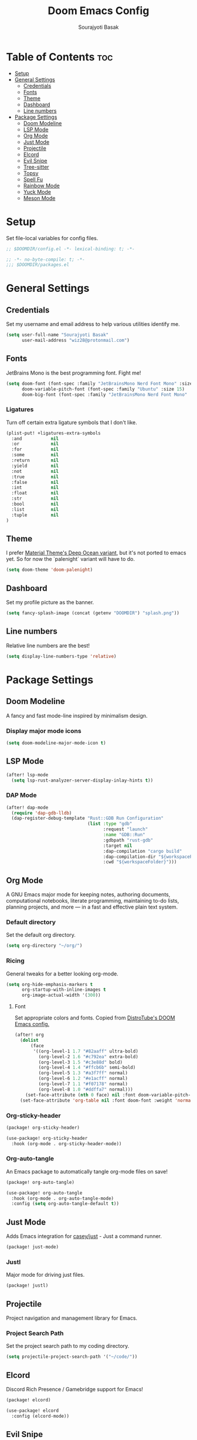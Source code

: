 #+title: Doom Emacs Config
#+description: Config file for DOOM Emacs
#+author: Sourajyoti Basak
#+email: wiz28@protonmail.com
#+property: header-args :tangle config.el

* Table of Contents :toc:
- [[#setup][Setup]]
- [[#general-settings][General Settings]]
  - [[#credentials][Credentials]]
  - [[#fonts][Fonts]]
  - [[#theme][Theme]]
  - [[#dashboard][Dashboard]]
  - [[#line-numbers][Line numbers]]
- [[#package-settings][Package Settings]]
  - [[#doom-modeline][Doom Modeline]]
  - [[#lsp-mode][LSP Mode]]
  - [[#org-mode][Org Mode]]
  - [[#just-mode][Just Mode]]
  - [[#projectile][Projectile]]
  - [[#elcord][Elcord]]
  - [[#evil-snipe][Evil Snipe]]
  - [[#tree-sitter][Tree-sitter]]
  - [[#topsy][Topsy]]
  - [[#spell-fu][Spell Fu]]
  - [[#rainbow-mode][Rainbow Mode]]
  - [[#yuck-mode][Yuck Mode]]
  - [[#meson-mode][Meson Mode]]

* Setup

Set file-local variables for config files.

#+begin_src emacs-lisp
;; $DOOMDIR/config.el -*- lexical-binding: t; -*-
#+end_src

#+begin_src emacs-lisp :tangle packages.el
;; -*- no-byte-compile: t; -*-
;;; $DOOMDIR/packages.el
#+end_src

* General Settings

** Credentials

Set my username and email address to help various utilities identify me.

#+begin_src emacs-lisp
(setq user-full-name "Sourajyoti Basak"
      user-mail-address "wiz28@protonmail.com")
#+end_src

** Fonts

JetBrains Mono is the best programming font. Fight me!

#+begin_src emacs-lisp
(setq doom-font (font-spec :family "JetBrainsMono Nerd Font Mono" :size 15)
      doom-variable-pitch-font (font-spec :family "Ubuntu" :size 15)
      doom-big-font (font-spec :family "JetBrainsMono Nerd Font Mono" :size 22))
#+end_src

*** Ligatures

Turn off certain extra ligature symbols that I don't like.

#+begin_src emacs-lisp
(plist-put! +ligatures-extra-symbols
  :and           nil
  :or            nil
  :for           nil
  :some          nil
  :return        nil
  :yield         nil
  :not           nil
  :true          nil
  :false         nil
  :int           nil
  :float         nil
  :str           nil
  :bool          nil
  :list          nil
  :tuple         nil
)
#+end_src

** Theme

I prefer [[https://github.com/marko-cerovac/material.nvim][Material Theme's Deep Ocean variant]], but it's not ported to
emacs yet. So for now the `palenight` variant will have to do.

#+begin_src emacs-lisp
(setq doom-theme 'doom-palenight)
#+end_src

** Dashboard

Set my profile picture as the banner.

[[./splash.png]]

#+begin_src emacs-lisp
(setq fancy-splash-image (concat (getenv "DOOMDIR") "splash.png"))
#+end_src

** Line numbers

Relative line numbers are the best!

#+begin_src emacs-lisp
(setq display-line-numbers-type 'relative)
#+end_src

* Package Settings

** Doom Modeline

A fancy and fast mode-line inspired by minimalism design.

*** Display major mode icons

#+begin_src emacs-lisp
(setq doom-modeline-major-mode-icon t)
#+end_src

** LSP Mode

#+begin_src emacs-lisp
(after! lsp-mode
  (setq lsp-rust-analyzer-server-display-inlay-hints t))
#+end_src

*** DAP Mode

#+begin_src emacs-lisp
(after! dap-mode
  (require 'dap-gdb-lldb)
  (dap-register-debug-template "Rust::GDB Run Configuration"
                               (list :type "gdb"
                                     :request "launch"
                                     :name "GDB::Run"
                                     :gdbpath "rust-gdb"
                                     :target nil
                                     :dap-compilation "cargo build"
                                     :dap-compilation-dir "${workspaceFolder}"
                                     :cwd "${workspaceFolder}")))
#+end_src

** Org Mode

A GNU Emacs major mode for keeping notes, authoring documents, computational
notebooks, literate programming, maintaining to-do lists, planning projects, and
more — in a fast and effective plain text system.

*** Default directory

Set the default org directory.

#+begin_src emacs-lisp
(setq org-directory "~/org/")
#+end_src

*** Ricing

General tweaks for a better looking org-mode.

#+begin_src emacs-lisp
(setq org-hide-emphasis-markers t
      org-startup-with-inline-images t
      org-image-actual-width '(300))
#+end_src

**** Font

Set appropriate colors and fonts. Copied from [[https://gitlab.com/dwt1/dotfiles/-/blob/master/.config/doom/config.org#fonts][DistroTube's DOOM Emacs config.]]

#+begin_src emacs-lisp
(after! org
  (dolist
      (face
       '((org-level-1 1.7 "#82aaff" ultra-bold)
         (org-level-2 1.6 "#c792ea" extra-bold)
         (org-level-3 1.5 "#c3e88d" bold)
         (org-level-4 1.4 "#ffcb6b" semi-bold)
         (org-level-5 1.3 "#a3f7ff" normal)
         (org-level-6 1.2 "#e1acff" normal)
         (org-level-7 1.1 "#f07178" normal)
         (org-level-8 1.0 "#ddffa7" normal)))
    (set-face-attribute (nth 0 face) nil :font doom-variable-pitch-font :weight (nth 3 face) :height (nth 1 face) :foreground (nth 2 face)))
  (set-face-attribute 'org-table nil :font doom-font :weight 'normal :height 1.0 :foreground "#bfafdf"))
#+end_src

*** Org-sticky-header

#+begin_src emacs-lisp :tangle packages.el
(package! org-sticky-header)
#+end_src

#+begin_src emacs-lisp
(use-package! org-sticky-header
  :hook (org-mode . org-sticky-header-mode))
#+end_src


*** Org-auto-tangle

An Emacs package to automatically tangle org-mode files on save!

#+begin_src emacs-lisp :tangle packages.el
(package! org-auto-tangle)
#+end_src

#+begin_src emacs-lisp
(use-package! org-auto-tangle
  :hook (org-mode . org-auto-tangle-mode)
  :config (setq org-auto-tangle-default t))
#+end_src

** Just Mode

Adds Emacs integration for [[https://github.com/casey/just][casey/just]] - Just a command runner.

#+begin_src emacs-lisp :tangle packages.el
(package! just-mode)
#+end_src

*** Justl

Major mode for driving just files.

#+begin_src emacs-lisp :tangle packages.el
(package! justl)
#+end_src

** Projectile

Project navigation and management library for Emacs.

*** Project Search Path

Set the project search path to my coding directory.

#+begin_src emacs-lisp
(setq projectile-project-search-path '("~/code/"))
#+end_src

** Elcord

Discord Rich Presence / Gamebridge support for Emacs!

#+begin_src emacs-lisp :tangle packages.el
(package! elcord)
#+end_src

#+begin_src emacs-lisp
(use-package! elcord
  :config (elcord-mode))
#+end_src

** Evil Snipe

2-char searching ala vim-sneak & vim-seek, for evil-mode.

*** Snipe scope

Dictates the scope of the searches. Set it to the whole *visible* buffer.

#+begin_src emacs-lisp
(use-package! evil-snipe
  :config (setq evil-snipe-scope 'visible))
#+end_src

** Tree-sitter

Treesitter bindings for Emacs.

#+begin_src emacs-lisp
(global-tree-sitter-mode)
(add-hook 'tree-sitter-after-on-hook #'tree-sitter-hl-mode)
#+end_src

** Topsy

#+begin_src emacs-lisp :tangle packages.el
(package! topsy)
#+end_src

#+begin_src emacs-lisp
(use-package! topsy :hook (prog-mode . topsy-mode))
#+end_src

** Spell Fu

Fast and light spelling highlighter.

*** Make Spell Fu work with tree-sitter.

Spell Fu doesn't work in tandem with tree-sitter yet. This fixes that.

#+begin_src emacs-lisp
;; HACK: https://github.com/emacs-tree-sitter/elisp-tree-sitter/issues/64
(setq-default spell-fu-faces-include
              '(tree-sitter-hl-face:comment
                tree-sitter-hl-face:doc
                tree-sitter-hl-face:string
                font-lock-comment-face
                font-lock-doc-face
                font-lock-string-face))
#+end_src

** Rainbow Mode

Rainbox mode displays the actual color for any hex value color.  It’s such a
nice feature that I wanted it turned on all the time, regardless of what mode I
am in.  The following creates a global minor mode for rainbow-mode and enables
it (exception: org-agenda-mode since rainbow-mode destroys all highlighting in
org-agenda).

#+begin_src emacs-lisp
(define-globalized-minor-mode global-rainbow-mode rainbow-mode
  (lambda ()
    (when (not (memq major-mode
                     (list 'org-agenda-mode)))
      (rainbow-mode 1))))

(global-rainbow-mode 1)
#+end_src

** Yuck Mode

Major mode for editing Yuck files.

#+begin_src emacs-lisp :tangle packages.el
(package! yuck-mode
  :recipe (:host github :repo "mmcjimsey26/yuck-mode" :files ("yuck-mode.el")))
#+end_src

** Meson Mode

Major mode for the meson build system.

#+begin_src emacs-lisp :tangle packages.el
(package! meson-mode)
#+end_src
